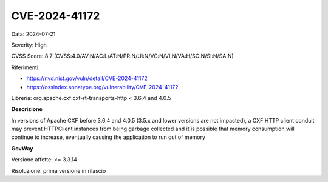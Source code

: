 .. _vulnerabilityManagement_securityAdvisory_2024_CVE-2024-41172:

CVE-2024-41172
~~~~~~~~~~~~~~~~~~~~~~~~~~~~~~~~~~~~~~~~~~~~~~~

Data: 2024-07-21

Severity: High

CVSS Score:  8.7 (CVSS:4.0/AV:N/AC:L/AT:N/PR:N/UI:N/VC:N/VI:N/VA:H/SC:N/SI:N/SA:N)

Riferimenti:  

- `https://nvd.nist.gov/vuln/detail/CVE-2024-41172 <https://nvd.nist.gov/vuln/detail/CVE-2024-41172>`_
- `https://ossindex.sonatype.org/vulnerability/CVE-2024-41172 <https://ossindex.sonatype.org/vulnerability/CVE-2024-41172>`_

Libreria: org.apache.cxf:cxf-rt-transports-http < 3.6.4 and 4.0.5

**Descrizione**

In versions of Apache CXF before 3.6.4 and 4.0.5 (3.5.x and lower versions are not impacted), a CXF HTTP client conduit may prevent HTTPClient instances from being garbage collected and it is possible that memory consumption will continue to increase, eventually causing the application to run out of memory


**GovWay**

Versione affette: <= 3.3.14

Risoluzione: prima versione in rilascio



